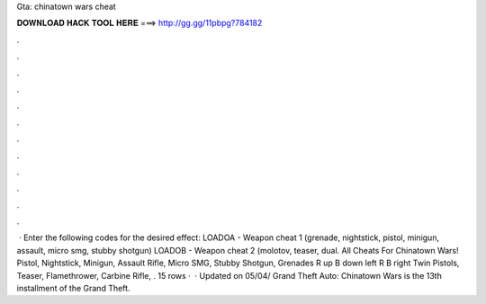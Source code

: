 Gta: chinatown wars cheat

𝐃𝐎𝐖𝐍𝐋𝐎𝐀𝐃 𝐇𝐀𝐂𝐊 𝐓𝐎𝐎𝐋 𝐇𝐄𝐑𝐄 ===> http://gg.gg/11pbpg?784182

.

.

.

.

.

.

.

.

.

.

.

.

 · Enter the following codes for the desired effect: LOADOA - Weapon cheat 1 (grenade, nightstick, pistol, minigun, assault, micro smg, stubby shotgun) LOADOB - Weapon cheat 2 (molotov, teaser, dual. All Cheats For Chinatown Wars! Pistol, Nightstick, Minigun, Assault Rifle, Micro SMG, Stubby Shotgun, Grenades R up B down left R B right Twin Pistols, Teaser, Flamethrower, Carbine Rifle, . 15 rows ·  · Updated on 05/04/ Grand Theft Auto: Chinatown Wars is the 13th installment of the Grand Theft.